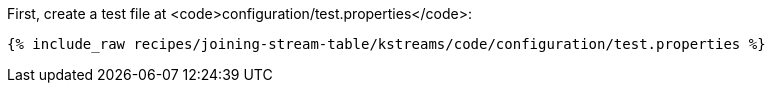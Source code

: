 First, create a test file at <code>configuration/test.properties</code>:

+++++
<pre class="snippet"><code class="shell">{% include_raw recipes/joining-stream-table/kstreams/code/configuration/test.properties %}</code></pre>
+++++